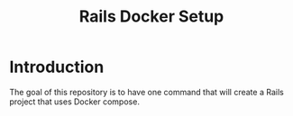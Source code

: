 #+title: Rails Docker Setup

* Introduction
:LOGBOOK:
CLOCK: [2022-11-15 Tue 09:31]--[2022-11-15 Tue 10:48] =>  1:17
:END:

The goal of this repository is to have one command that will create a
Rails project that uses Docker compose.
